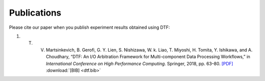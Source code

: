 .. _publication:

Publications
============

Please cite our paper when you publish experiment results obtained using DTF:

1. T. V. Martsinkevich, B. Gerofi, G. Y. Lien, S. Nishizawa, W. k. Liao, T. Miyoshi, H. Tomita, Y. Ishikawa, and A. Choudhary, “DTF: An I/O Arbitration Framework for Multi-component Data Processing Workflows,” in *International Conference on High Performance Computing*. Springer, 2018, pp. 63–80.  `[PDF]`_  :download:`[BIB] <dtf.bib>`

.. _[PDF]: http://cucis.ece.northwestern.edu/publications/pdf/MGL18.pdf 


